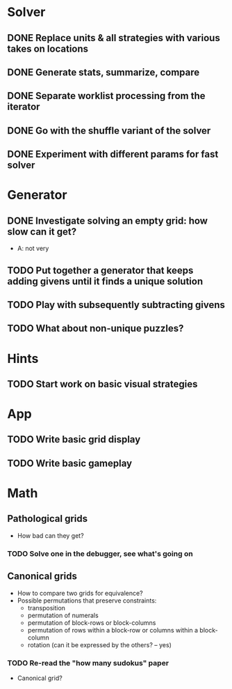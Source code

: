* Solver
** DONE Replace units & all strategies with various takes on locations
** DONE Generate stats, summarize, compare
** DONE Separate worklist processing from the iterator
** DONE Go with the shuffle variant of the solver
** DONE Experiment with different params for fast solver

* Generator
** DONE Investigate solving an empty grid: how slow can it get?
   - A: not very
** TODO Put together a generator that keeps adding givens until it finds a unique solution
** TODO Play with subsequently subtracting givens
** TODO What about non-unique puzzles?

* Hints
** TODO Start work on basic visual strategies

* App
** TODO Write basic grid display
** TODO Write basic gameplay

* Math
** Pathological grids
   - How bad can they get?
*** TODO Solve one in the debugger, see what's going on

** Canonical grids
   - How to compare two grids for equivalence?
   - Possible permutations that preserve constraints:
     - transposition
     - permutation of numerals
     - permutation of block-rows or block-columns
     - permutation of rows within a block-row or columns within a block-column
     - rotation (can it be expressed by the others? -- yes)
*** TODO Re-read the "how many sudokus" paper
    - Canonical grid?
